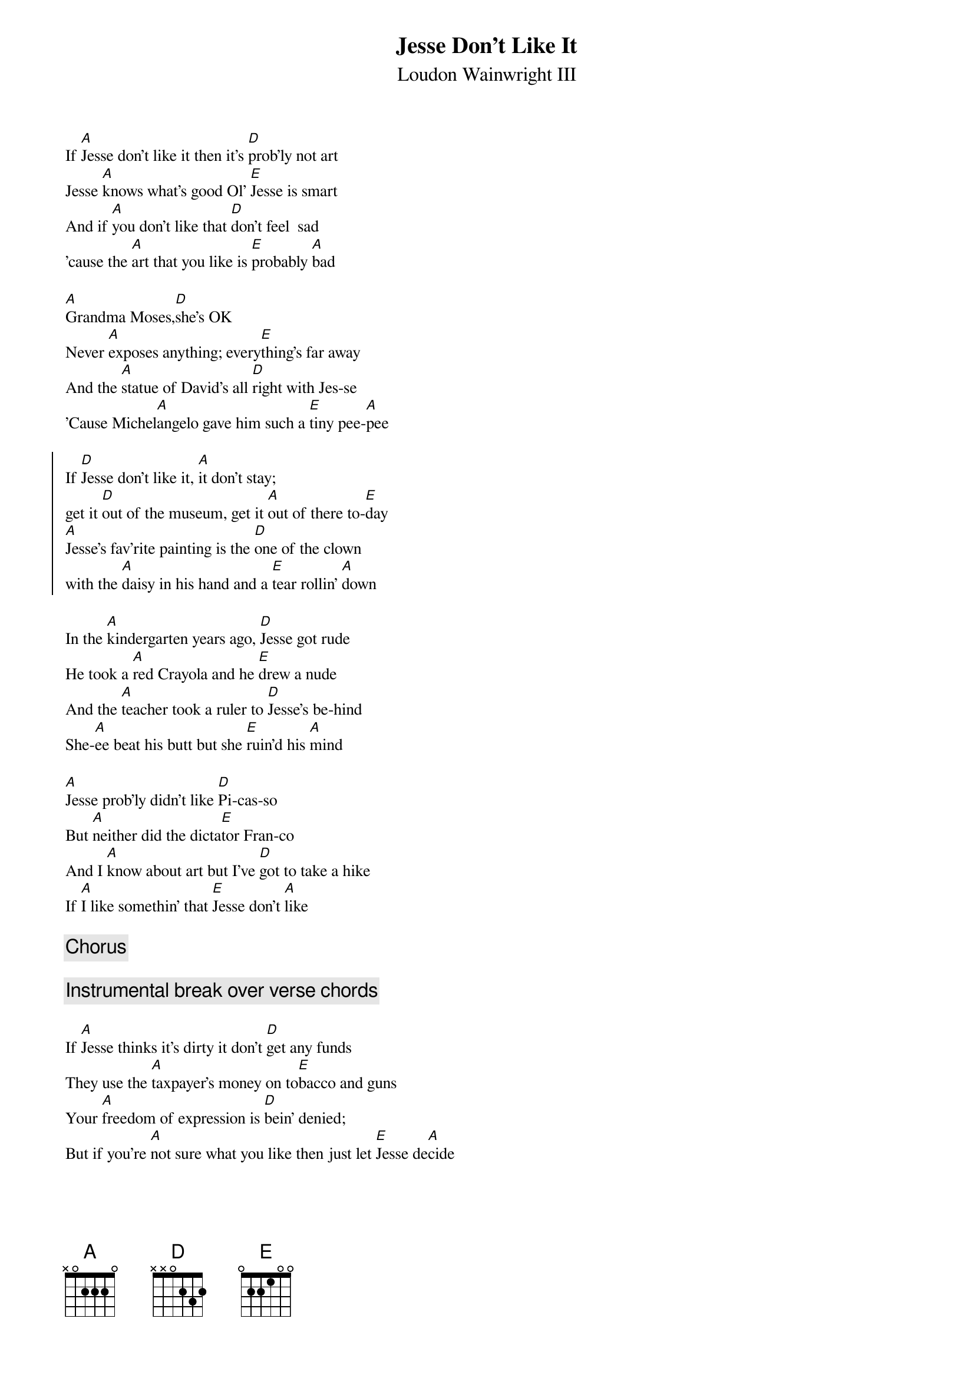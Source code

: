 #From: jh@cadre.com (Joe Hartley)
{textsize:10}
{chordsize:8}
{t:Jesse Don't Like It}
{st:Loudon Wainwright III}
If [A]Jesse don't like it then it's [D]prob'ly not art
Jesse [A]knows what's good Ol' [E]Jesse is smart
And if [A]you don't like that [D]don't feel  sad
'cause the [A]art that you like is [E]probably [A]bad

[A]Grandma Moses,[D]she's OK 
Never [A]exposes anything; every[E]thing's far away
And the [A]statue of David's all [D]right with Jes-se
'Cause Michel[A]angelo gave him such a [E]tiny pee-[A]pee

{soc}
If [D]Jesse don't like it, [A]it don't stay;
get it [D]out of the museum, get it [A]out of there to-[E]day
[A]Jesse's fav'rite painting is the [D]one of the clown
with the [A]daisy in his hand and a [E]tear rollin' [A]down
{eoc}

In the [A]kindergarten years ago, [D]Jesse got rude
He took a [A]red Crayola and he [E]drew a nude
And the [A]teacher took a ruler to [D]Jesse's be-hind
She-[A]ee beat his butt but she [E]ruin'd his [A]mind

[A]Jesse prob'ly didn't like [D]Pi-cas-so
But [A]neither did the dicta[E]tor Fran-co
And I [A]know about art but I've [D]got to take a hike
If [A]I like somethin' that [E]Jesse don't [A]like

{c:Chorus}

{c:Instrumental break over verse chords}

If [A]Jesse thinks it's dirty it don't [D]get any funds
They use the [A]taxpayer's money on to[E]bacco and guns
Your [A]freedom of expression is [D]bein' denied;
But if you're [A]not sure what you like then just let [E]Jesse de[A]cide

[A]Don't photograph a penis; [D]don't paint a breast
[A]Don't write about the truth because it [E]might offend Jesse
And don't [A]tell it like it is, and don't [D]show where it's at
'Cause [A]Jesse don't like it and [E]that is [A]that.

{c:Chorus}
